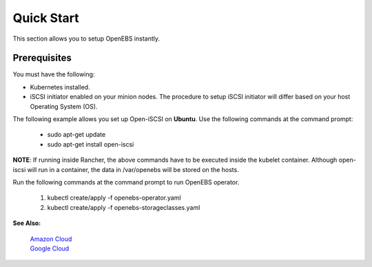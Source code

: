 .. _quick-start:

Quick Start
===========

This section allows you to setup OpenEBS instantly.

Prerequisites
--------------
You must have the following:

* Kubernetes installed.
* iSCSI initiator enabled on your minion nodes. The procedure to setup iSCSI initiator will differ based on your host Operating System (OS). 

The following example allows you set up Open-iSCSI on **Ubuntu**. Use the following commands at the command prompt:

  * sudo apt-get update 
  * sudo apt-get install open-iscsi
 
 
**NOTE**: If running inside Rancher, the above commands have to be executed inside the kubelet container. Although open-iscsi will run in a container, the data in /var/openebs will be stored on the hosts.

Run the following commands at the command prompt to run OpenEBS operator.

   1.  kubectl create/apply -f openebs-operator.yaml
   2.  kubectl create/apply -f openebs-storageclasses.yaml

**See Also:**

    `Amazon Cloud`_
          .. _Amazon Cloud: http://openebs.readthedocs.io/en/latest/install/cloud_solutions.html#amazon-cloud

    `Google Cloud`_
          .. _Google Cloud: http://openebs.readthedocs.io/en/latest/install/cloud_solutions.html#google-cloud      
